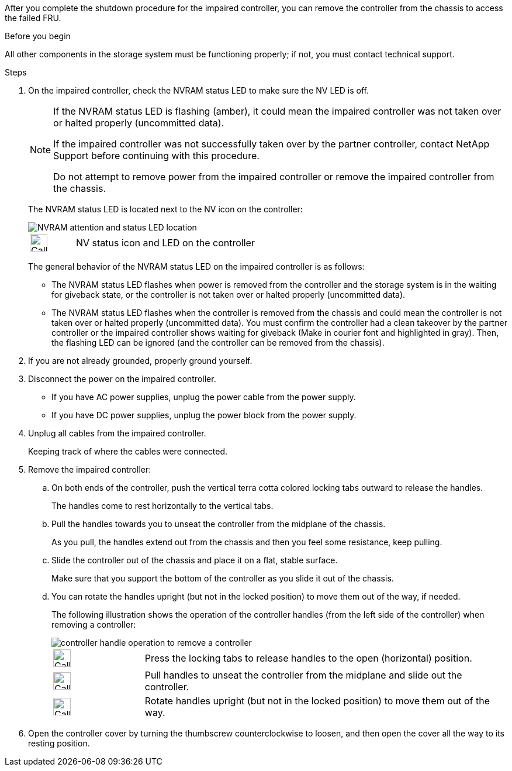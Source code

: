 After you complete the shutdown procedure for the impaired controller, you can remove the controller from the chassis to access the failed FRU.

.Before you begin

All other components in the storage system must be functioning properly; if not, you must contact technical support.

.Steps
. On the impaired controller, check the NVRAM status LED to make sure the NV LED is off.
+
[NOTE] 
====
If the NVRAM status LED is flashing (amber), it could mean the impaired controller was not taken over or halted properly (uncommitted data).

If the impaired controller was not successfully taken over by the partner controller, contact NetApp Support before continuing with this procedure.

Do not attempt to remove power from the impaired controller or remove the impaired controller from the chassis.
====

+
The NVRAM status LED is located next to the NV icon on the controller:
+
image::../media/drw_g_nvram_led_ieops-1839.svg[NVRAM attention and status LED location]
+
[cols="1,4"]

|===
a|
image:../media/legend_icon_01.svg[Callout number 1, width=30px] 
a|
NV status icon and LED on the controller

|===
+
The general behavior of the NVRAM status LED on the impaired controller is as follows:
+
* The NVRAM status LED flashes when power is removed from the controller and the storage system is in the waiting for giveback state, or the controller is not taken over or halted properly (uncommitted data).
* The NVRAM status LED flashes when the controller is removed from the chassis and could mean the controller is not taken over or halted properly (uncommitted data). You must confirm the controller had a clean takeover by the partner controller or the impaired controller shows waiting for giveback (Make in courier font and highlighted in gray). Then, the flashing LED can be ignored (and the controller can be removed from the chassis).

. If you are not already grounded, properly ground yourself.

. Disconnect the power on the impaired controller.

* If you have AC power supplies, unplug the power cable from the power supply.

* If you have DC power supplies, unplug the power block from the power supply.

. Unplug all cables from the impaired controller.
+
Keeping track of where the cables were connected.
+

. Remove the impaired controller:

.. On both ends of the controller, push the vertical terra cotta colored locking tabs outward to release the handles.
+
The handles come to rest horizontally to the vertical tabs.
+

..  Pull the handles towards you to unseat the controller from the midplane of the chassis.
+
As you pull, the handles extend out from the chassis and then you feel some resistance, keep pulling.
+
.. Slide the controller out of the chassis and place it on a flat, stable surface. 
+
Make sure that you support the bottom of the controller as you slide it out of the chassis.
+
.. You can rotate the handles upright (but not in the locked position) to move them out of the way, if needed.
+
The following illustration shows the operation of the controller handles (from the left side of the controller) when removing a controller:
+
image::../media/drw_g_and_t_handles_remove_ieops-1837.svg[controller handle operation to remove a controller]
+
[cols="1,4"]

|===
a|
image:../media/legend_icon_01.svg[Callout number 1, width=30px] 
a|
Press the locking tabs to release handles to the open (horizontal) position.
a|
image:../media/legend_icon_02.svg[Callout number 2, width=30px] 
a|
Pull handles to unseat the controller from the midplane and slide out the controller.
a|
image:../media/legend_icon_03.svg[Callout number 3, width=30px] 
a|
Rotate handles upright (but not in the locked position) to move them out of the way.

|===
+

. Open the controller cover by turning the thumbscrew counterclockwise to loosen, and then open the cover all the way to its resting position.


